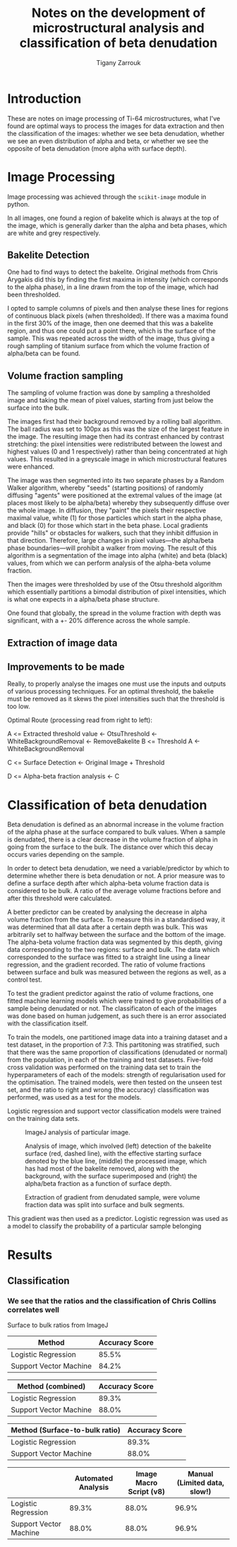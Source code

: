 #+TITLE: Notes on the development of microstructural analysis and classification of beta denudation
#+AUTHOR: Tigany Zarrouk 

* Introduction 
These are notes on image processing of Ti-64 microstructures, what
I've found are optimal ways to process the images for data extraction
and then the classification of the images: whether we see beta
denudation, whether we see an even distribution of alpha and beta, or
whether we see the opposite of beta denudation (more alpha with
surface depth).

* Image Processing
Image processing was achieved through the ~scikit-image~ module in python. 

In all images, one found a region of bakelite which is always at the
top of the image, which is generally darker than the alpha and beta
phases, which are white and grey respectively.

** Bakelite Detection

One had to find ways to detect the bakelite. Original methods from
Chris Arygakis did this by finding the first maxima in intensity
(which corresponds to the alpha phase), in a line drawn from the top
of the image, which had been thresholded.

I opted to sample columns of pixels and then analyse these lines for
regions of continuous black pixels (when thresholded). If there was a
maxima found in the first 30% of the image, then one deemed that this
was a bakelite region, and thus one could put a point there, which is
the surface of the sample. This was repeated across the width of the
image, thus giving a rough sampling of titanium surface from which the
volume fraction of alpha/beta can be found.

** Volume fraction sampling

The sampling of volume fraction was done by sampling a thresholded
image and taking the mean of pixel values, starting from just below
the surface into the bulk.

The images first had their background removed by a rolling ball
algorithm. The ball radius was set to 100px as this was the size of
the largest feature in the image. The resulting image then had its
contrast enhanced by contrast stretching: the pixel intensities were
redistributed between the lowest and highest values (0 and 1
respectively) rather than being concentrated at high values. This
resulted in a greyscale image in which microstructural
features were enhanced. 

The image was then segmented into its two separate phases by a Random
Walker algorithm, whereby "seeds" (starting positions) of randomly
diffusing "agents" were positioned at the extremal values of the image
(at places most likely to be alpha/beta) whereby they subsequently
diffuse over the whole image. In diffusion, they "paint" the pixels
their respective maximal value, white (1) for those particles which
start in the alpha phase, and black (0) for those which start in the
beta phase. Local gradients provide "hills" or obstacles for walkers,
such that they inhibit diffusion in that direction. Therefore, large
changes in pixel values---the alpha/beta phase boundaries---will
prohibit a walker from moving. The result of this algorithm is a
segmentation of the image into alpha (white) and beta (black) values,
from which we can perform analysis of the alpha-beta volume fraction.

Then the images were thresholded by use of the Otsu threshold
algorithm which essentially partitions a bimodal distribution of pixel
intensities, which is what one expects in a alpha/beta phase structure. 

One found that globally, the spread in the volume fraction with depth was significant, with a +- 20% difference across the whole sample. 

** Extraction of image data

   [[file:figures/I062438.jpg]]
   [[file:figures/I062438_RemoveBakeliteBoundary_WhiteBackgroundRemoval.jpg]]
   [[file:figures/I062438_RemoveBakeliteBoundary_WhiteBackgroundRemoval_HistogramEquilization.jpg]]
   [[file:figures/I062438_RemoveBakeliteBoundary_WhiteBackgroundRemoval_HistogramEquilization_RandomWalkerSegmentation.jpg]]
   [[file:figures/I062438_RemoveBakeliteBoundary_WhiteBackgroundRemoval_OtsuThreshold.jpg]]

** Improvements to be made 

Really, to properly analyse the images one must use the inputs and outputs of various processing techniques. 
For an optimal threshold, the bakelie must be removed as it skews the pixel intensities such that the threshold is too low. 

Optimal Route (processing read from right to left): 

A <= Extracted threshold value <- OtsuThreshold <- WhiteBackgroundRemoval <- RemoveBakelite
B <= Threshold A <- WhiteBackgroundRemoval

C <= Surface Detection <- Original Image + Threshold

D <= Alpha-beta fraction analysis <- C 




* Classification of beta denudation

Beta denudation is defined as an abnormal increase in the volume
fraction of the alpha phase at the surface compared to bulk values.
When a sample is denudated, there is a clear decrease in the volume fraction
of alpha in going from the surface to the bulk. The distance over
which this decay occurs varies depending on the sample. 

In order to detect beta denudation, we need a variable/predictor by
which to determine whether there is beta denudation or not. A prior
measure was to define a surface depth after which alpha-beta volume
fraction data is considered to be bulk. A ratio of the average volume
fractions before and after this threshold were calculated.

# However, analysing this data, one cannot see a clear correlation
# between this ratio and beta denudation. This is likely due to the
# large amount of noise in the alpha-beta volume fraction data.

A better predictor can be created by analysing the decrease in alpha
volume fraction from the surface. To measure this in a standardised
way, it was determined that all data after a certain depth was
bulk. This was arbitrarily set to halfway between the surface and the
bottom of the image. The alpha-beta volume fraction data was segmented
by this depth, giving data corresponding to the two regions: surface
and bulk. The data which corresponded to the surface was fitted to a
straight line using a linear regression, and the gradient
recorded. The ratio of volume fractions between surface and bulk was
measured between the regions as well, as a control test. 


To test the gradient predictor against the ratio of volume fractions,
one fitted machine learning models which were trained to give probabilities
of a sample being denudated or not. The classificaton of each of the
images was done based on human judgement, as such there is an error
associated with the classification itself.

To train the models, one partitioned image data into a training
dataset and a test dataset, in the proportion of 7:3. This partitoning
was stratified, such that there was the same proportion of
classifications (denudated or normal) from the population, in each of
the training and test datasets. Five-fold cross validation was
performed on the training data set to train the hyperparameters of
each of the models: strength of regularisation used for the
optimisation. The trained models, were then tested on the unseen test
set, and the ratio to right and wrong (the accuracy) classification was performed, was used as a test for the models.

Logistic regression and support vector classification models were trained on the training data sets. 

#+CAPTION: ImageJ analysis of particular image. 
[[file:2021-11-02_images/figures/I062438_imagej_analysed.jpg]]

#+CAPTION: Analysis of image, which involved (left) detection of the bakelite surface (red, dashed line), with the effective starting surface denoted by the blue line, (middle) the processed image, which has had most of the bakelite removed, along with the background, with the surface superimposed and (right) the alpha/beta fraction as a function of surface depth.
[[file:2021-11-02_images/figures/analyse_data_surface_detection_and_data_extraction.png]]

#+CAPTION: Extraction of gradient from denudated sample, were volume fraction data was split into surface and bulk segments. 
[[file:2021-11-02_images/figures/preprocess_data_gradient_extraction_denudated.png]]



This gradient was then used as a predictor. Logistic regression was
used as a model to classify the probability of a particular sample belonging 

# To determine denudation depth, one could do statistical analysis to
# determine a threshold depth which defines what is bulk, and what is
# surface. However, the data obtained is noisy, which makes a true
# determination of what is


# It becomes
# clear that there is no simple way of defining what is the bulk and
# what is the sample in defining what is the bulk and what is the
# surface. One might simply try to check if beta denudation complicated
# by the fact that there is a significant amount of noise in the
# alpha-beta volume fraction data.






# To classify the presence of beta denudation, one first had to see if the volume fraction data from a give
* Results

** Classification
*** We see that the ratios and the classification of Chris Collins correlates well 

Surface to bulk ratios from ImageJ

| Method                 | Accuracy Score |
|------------------------+----------------|
| Logistic Regression    |          85.5% |
| Support Vector Machine |          84.2% |



| Method (combined)      | Accuracy Score |
|------------------------+----------------|
| Logistic Regression    |          89.3% |
| Support Vector Machine |          88.0% |


| Method (Surface-to-bulk ratio) | Accuracy Score |
|--------------------------------+----------------|
| Logistic Regression            |          89.3% |
| Support Vector Machine         |          88.0% |


|                        | Automated Analysis | Image Macro Script (v8) | Manual (Limited data, slow!) |
|------------------------+--------------------+-------------------------+------------------------------|
| Logistic Regression    |              89.3% |                   88.0% |                        96.9% |
| Support Vector Machine |              88.0% |                   88.0% |                        96.9% |


[[file:2021-11-02_images/figures/logreg_classification_ratiov7_chrisclass.png]]
[[file:2021-11-02_images/figures/svm_classification_ratiov7_chrisclass.png]]




